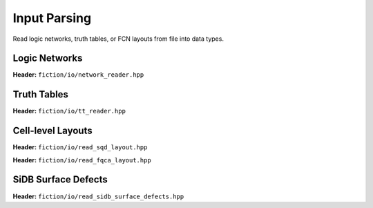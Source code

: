 Input Parsing
-------------

Read logic networks, truth tables, or FCN layouts from file into data types.

Logic Networks
##############

**Header:** ``fiction/io/network_reader.hpp``

.. doxygenclass:: fiction::network_reader
   :members:

Truth Tables
############

**Header:** ``fiction/io/tt_reader.hpp``

.. doxygenclass:: fiction::tt_reader
   :members:

Cell-level Layouts
##################

**Header:** ``fiction/io/read_sqd_layout.hpp``

.. doxygenfunction:: fiction::read_sqd_layout(std::istream& is, const std::string& name = "")
.. doxygenfunction:: fiction::read_sqd_layout(Lyt& lyt, std::istream& is)
.. doxygenfunction:: fiction::read_sqd_layout(const std::string& filename, const std::string& name = "")
.. doxygenfunction:: fiction::read_sqd_layout(Lyt& lyt, const std::string& filename)

.. doxygenclass:: fiction::sqd_parsing_error

**Header:** ``fiction/io/read_fqca_layout.hpp``

.. doxygenfunction:: fiction::read_fqca_layout(std::istream& is, const std::string& name = "")
.. doxygenfunction:: fiction::read_fqca_layout(const std::string& filename, const std::string& name = "")

.. doxygenclass:: fiction::unsupported_character_exception
.. doxygenclass:: fiction::undefined_cell_label_exception
.. doxygenclass:: fiction::unrecognized_cell_definition_exception

SiDB Surface Defects
####################

**Header:** ``fiction/io/read_sidb_surface_defects.hpp``

.. doxygenfunction:: fiction::read_sidb_surface_defects(std::istream& is, const std::string& name = "")
.. doxygenfunction:: fiction::read_sidb_surface_defects(const std::string& filename, const std::string& name = "")

.. doxygenclass:: fiction::unsupported_defect_index_exception
.. doxygenclass:: fiction::missing_sidb_position_exception
